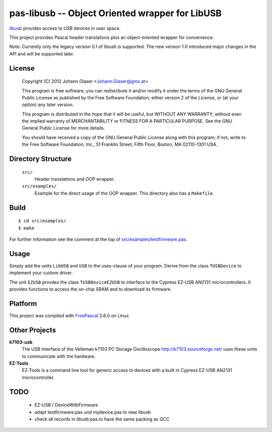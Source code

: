 pas-libusb -- Object Oriented wrapper for LibUSB
================================================

`libusb <http://www.libusb.org/>`_ provides access to USB devices in user space.

This project provides Pascal header translations plus an object-oriented
wrapper for convenience.

Note: Currently only the legacy version 0.1 of libusb is supported. The new
version 1.0 introduced major changes in the API and will be supported later.

License
-------

    Copyright (C) 2012 Johann Glaser <Johann.Glaser@gmx.at>

    This program is free software; you can redistribute it and/or modify  
    it under the terms of the GNU General Public License as published by
    the Free Software Foundation; either version 2 of the License, or  
    (at your option) any later version.

    This program is distributed in the hope that it will be useful,
    but WITHOUT ANY WARRANTY; without even the implied warranty of
    MERCHANTABILITY or FITNESS FOR A PARTICULAR PURPOSE.  See the
    GNU General Public License for more details.

    You should have received a copy of the GNU General Public License along
    with this program; if not, write to the Free Software Foundation, Inc.,
    51 Franklin Street, Fifth Floor, Boston, MA 02110-1301 USA.


Directory Structure
-------------------

  ``src/``
    Header translations and OOP wrapper.

  ``src/examples/``
    Example for the direct usage of the OOP wrapper. This directory also has a
    ``Makefile``.

Build
-----

::

  $ cd src/examples/
  $ make

For further information see the comment at the top of `src/examples/testfirmware.pas
<pas-libusb/blob/master/src/examples/testfirmware.pas>`_.

Usage
-----

Simply add the units ``LibUSB`` and ``USB`` to the uses-clause of your
program. Derive from the class ``TUSBDevice`` to implement your custom driver.

The unit ``EZUSB`` provdes the class ``TUSBDeviceEZUSB`` to interface to the
Cypress EZ-USB AN2131 microcontrollers. It provides functions to access the
on-chip SRAM and to download its firmware.

Platform
--------

This project was compiled with `FreePascal <http://www.freepascal.org/>`_
2.6.0 on Linux.

Other Projects
--------------

**k7103-usb**
  The USB Interface of the Velleman k7103 PC Storage Oscilloscope
  http://k7103.sourceforge.net/ uses these units to communicate with the
  hardware.

**EZ-Tools**
  EZ-Tools is a command line tool for generic access to devices with a built
  in Cypress EZ-USB AN2131 microcontroller.

TODO
----

 - EZ-USB / DeviceWithFirmware
 - adapt testfirmware.pas und mydevice.pas to new libusb
 - check all records in libusb.pas to have the same packing as GCC
